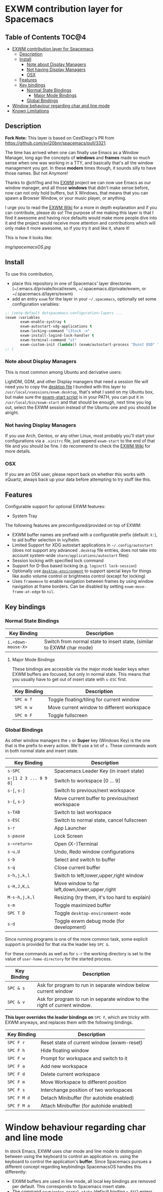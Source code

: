 * EXWM contribution layer for Spacemacs

** Table of Contents                                                  :TOC@4:
- [[#exwm-contribution-layer-for-spacemacs][EXWM contribution layer for Spacemacs]]
  - [[#description][Description]]
  - [[#install][Install]]
    - [[#note-about-display-managers][Note about Display Managers]]
    - [[#not-having-display-managers][Not having Display Managers]]
    - [[#osx][OSX]]
  - [[#features][Features]]
  - [[#key-bindings][Key bindings]]
    - [[#normal-state-bindings][Normal State Bindings]]
      - [[#major-mode-bindings][Major Mode Bindings]]
    - [[#global-bindings][Global Bindings]]
- [[#window-behaviour-regarding-char-and-line-mode][Window behaviour regarding char and line mode]]
- [[#known-limitations][Known Limitations]]

** Description

*Fork Note:*  This layer is based on CestDiego's PR from
https://github.com/syl20bnr/spacemacs/pull/3321.

The time has arrived when one can finally use Emacs as a Window Manager, long
ago the concepts of *windows* and *frames* made so much sense when one was
working in a TTY, and basically that's all the window management you got. In
these *modern* times though, it sounds silly to have those names. But not
Anymore!

Thanks to @ch11ng and his [[https://github.com/ch11ng/exwm][EXWM]] project we can now use Emacs as our window
manager, and all those *windows* that didn't make sense before, now can not only
hold buffers, but X Windows, that means that you can spawn a Browser Window, or
your music player, or anything.

I urge you to read the [[https://github.com/ch11ng/exwm/wiki][EXWM Wiki]] for a more in depth explanation and if you can
contribute, please do so! The purpose of me making this layer is that I find it
awesome and having nice defaults would make more people dive into it and the
project would receive more attention and contributions which will only make it
more awesome, so if you try it and like it, share it!

This is how it looks like:

[[img/spacemacsOS.jpg]]

** Install
To use this contribution,
- place this repository in one of Spacemacs' layer directories
  (~/.emacs.d/private/local/exwm, ~/.spacemacs.d/private/exwm, or ~/.spacemacs.d/layers/exwm)
- add an entry ~exwm~ for the layer in your =~/.spacemacs=, optionally set some
  configuration variables:

#+begin_src emacs-lisp
  ;; (setq-default dotspacemacs-configuration-layers ...
  (exwm :variables
         exwm-enable-systray t
         exwm-autostart-xdg-applications t
         exwm-locking-command "i3lock -n"
         exwm-install-logind-lock-handler t
         exwm-terminal-command "st"
         exwm-custom-init (lambda() (exwm/autostart-process "Dunst OSD" "dunst")))
  ;; )
#+end_src

*** Note about Display Managers

This is most common among Ubuntu and derivative users:

LightDM, GDM, and other Display managers that need a session file will need you
to copy the [[file:files/exwm.desktop][desktop file]] I bundled with this layer to
~/usr/local/xsessions/exwm.desktop~, that's what I used on my Ubuntu box, but
make sure the [[file:files/exwm-start][exwm-start script]] is in your PATH, you can put it in
~/usr/local/bin/exwm-start~ and that should be enough, next time you log out,
select the EXWM session instead of the Ubuntu one and you should be alright.

*** Not having Display Managers

If you use Arch, Gentoo, or any other Linux, most probably you'll start your
configurations via a ~.xinitrc~ file, just append ~exwm-start~ to the end of
that file and you should be fine. I do recommend to check the [[https://github.com/ch11ng/exwm/wiki][EXWM Wiki]] for more
details.

*** OSX

If you are an OSX user, please report back on whether this works with xQuartz,
always back up your data before attempting to try stuff like this.

** Features
Configurable support for optional EXWM features:

- System Tray

The following features are preconfigured/provided on top of EXWM:

- EXWM buffer names are prefixed with a configurable prefix (default: ~X:~), to
  aid buffer selection in ivy/helm.
- Limited Support for XDG autostart applications in =~/.config/autostart= (does
  not support any advanced ~.desktop~ file entries, does not take into account
  system-wide ~share/applications/autostart~ files)
- Session locking with specified lock command
- Support for D-Bus based locking (e.g. ~loginctl lock-session~)
- Optionally use [[https://github.com/DamienCassou/desktop-environment][~desktop-environment~]] to support special keys for things like
  audio volume control or brightness control (except for locking)
- Uses ~framemove~ to enable navigation between frames by using window
  navigation at frame borders.  Can be disabled by setting
  ~exwm-move-frame-at-edge~ to ~nil~.

** Key bindings

*** Normal State Bindings

 | Key Binding        | Description                                                           |
 |--------------------+-----------------------------------------------------------------------|
 | ~i,<down-mouse-X>~ | Switch from normal state to insert state, (similar to EXWM char mode) |

**** Major Mode Bindings

  These bindings are accessible via the major mode leader keys when EXWM buffers
  are focused, but only in normal state.  This means that you usually have to get
  out of insert state with ~s-ESC~ first.

 | Key Binding | Description                                |
 |-------------+--------------------------------------------|
 | ~SPC m f~   | Toggle floating/tiling for current window  |
 | ~SPC m w~   | Move current window to different workspace |
 | ~SPC m F~   | Toggle fullscreen                          |

*** Global Bindings

  As other window managers the ~s~ or *Super* key (Windows Key) is the one that
  is the prefix to every action. We'll use a lot of ~s~.  These commands work in
  both normal state and insert state.


 | Key Binding           | Description                                    |
 |-----------------------+------------------------------------------------|
 | ~s-SPC~               | Spacemacs Leader Key (in insert state)         |
 | ~s-[1 2 3 ... 8 9 0]~ | Switch to workspace [0 ... 9]                  |
 | ~s-[~, ~s-]~          | Switch to previous/next workspace              |
 | ~s-{~, ~s-}~          | Move current buffer to previous/next workspace |
 | ~s-TAB~               | Switch to last workspace                       |
 | ~s-ESC~               | Switch to normal state, cancel fullscreen      |
 | ~s-r~                 | App Launcher                                   |
 | ~s-pause~             | Lock Screen                                    |
 | ~s-<return>~          | Open (X-)Terminal                              |
 | ~s-u,U~               | Undo, Redo window configurations               |
 | ~s-b~                 | Select and switch to buffer                    |
 | ~s-q~                 | Close current buffer                           |
 | ~s-h,j,k,l~           | Switch to left,lower,upper,right window        |
 | ~s-H,J,K,L~           | Move window to far left,down,lower,upper,right |
 | ~M-s-h,j,k,l~         | Resizing (try them, it's too hard to explain)  |
 | ~s-m~                 | Toggle maximized buffer                        |
 | ~SPC T D~             | Toggle ~desktop-environment-mode~              |
 | ~s-d~                 | Toggle exwm debug mode (for development)       |

 Since running programs is one of the more common task, some explicit support is
 provided for that via the leader key ~SPC &~.

 For these commands as well as for ~s-r~ the working directory is set to the
 value of =user-home-directory= for the started process.

 | Key Binding | Description                                                               |
 |-------------+---------------------------------------------------------------------------|
 | ~SPC & s~   | Ask for program to run in separate window below current window            |
 | ~SPC & v~   | Ask for program to run in separate window to the right of current window. |

 *This layer overrides the leader bindings on* ~SPC F~, which are tricky with EXWM
 anyways, and replaces them with the following bindings.

 | Key Binding | Description                                |
 |-------------+--------------------------------------------|
 | ~SPC F r~   | Reset state of current window (exwm-reset) |
 | ~SPC F h~   | Hide floating window                       |
 | ~SPC F w~   | Prompt for workspace and switch to it      |
 | ~SPC F a~   | Add new workspace                          |
 | ~SPC F d~   | Delete current workspace                   |
 | ~SPC F m~   | Move Workspace to different position       |
 | ~SPC F s~   | Interchange position of two workspaces     |
 | ~SPC F M d~ | Detach Minibuffer (for autohide enabled)   |
 | ~SPC F M a~ | Attach Minibuffer (for autohide enabled)   |

* Window behaviour regarding char and line mode

  In stock Emacs, EXWM uses char mode and line mode to distinguish between using
  the keyboard to control an application vs. using the keyboard to control the
  application's *buffer*.  Since Spacemacs pursues a different concept regarding
  keybindings SpacemacsOS handles this differently:

  - EXWM buffers are used in line mode, all local key bindings are removed per
    default.  This corresponds to Spacemacs insert state.
  - The command ~exwm/enter-normal-state~ (default binding ~s-ESC~) enters
    EXWM's input passthrough mode, meaning that *all* key-presses are sent to
    Spacemacs, and not the application.  This corresponds to Spacemacs normal state.

* Known Limitations
  (3rd party research welcome...)

- ~s-SPC m~ does not work for accessing major mode bindings
- When clicking into a buffer in normal state to press something, it has to be
  clicked twice, because the first click only gets you into insert state
- In some cases, the Emacs GUI becomes completely unresponsive if an X window
  was opened by Emacs' foreground command loop, e.g. when emacs starts an waits
  for the return of an interactive graphical password entry dialog.  To get it
  to respond again, switch to a text console and send the SIGUSR2 signal
  (e.g. =pkill -USR2 emacs=).
- Under certain conditions, an EXWM buffer may end up in a state where Emacs
  wants to insert into the underlying buffer, and pressing ~i~ does not get you
  into insert state.  If that happens, use ~s-ESC~ to get to line mode/normal
  state, where you should be able to use ~i~ to to get into insert state again.
- `which-key` still not working correctly with ~s-SPC~ in EXWM buffers
- There are dependencies on EXWM internals:
  - ~exwm--id~
  - ~exwm--workspace-count~
  - ~exwm-workspace--workspace-from-frame-or-index~
  - ~exwm-layout--fullscreen-p~
- ~exwm/workspace-move-buffer-to-workspace~ is buggy.  It seems to depend on the window
  layout whether the current buffer will be moved correctly, or the current
  frame will be messed up...
- ~winner-undo~ currently behaves differently than expected with EXWM buffers
  (https://github.com/ch11ng/exwm/issues/709)
